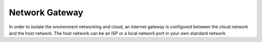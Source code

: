 Network Gateway
===============

In order to isolate the environment networking and cloud, an internet gateway is configured between the cloud network and the host network. The host network can be an ISP or a local network port in your own standard network.

